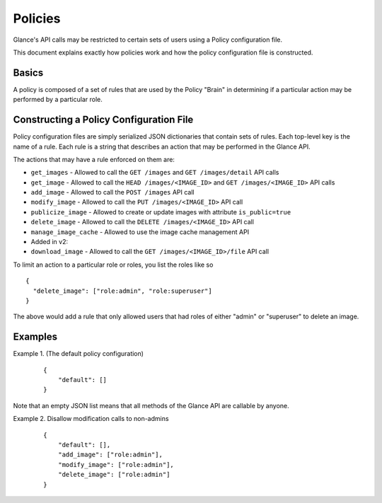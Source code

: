 ..
      Copyright 2012 OpenStack, LLC
      All Rights Reserved.

      Licensed under the Apache License, Version 2.0 (the "License"); you may
      not use this file except in compliance with the License. You may obtain
      a copy of the License at

          http://www.apache.org/licenses/LICENSE-2.0

      Unless required by applicable law or agreed to in writing, software
      distributed under the License is distributed on an "AS IS" BASIS, WITHOUT
      WARRANTIES OR CONDITIONS OF ANY KIND, either express or implied. See the
      License for the specific language governing permissions and limitations
      under the License.

Policies
========

Glance's API calls may be restricted to certain sets of users using
a Policy configuration file.

This document explains exactly how policies work and how the policy
configuration file is constructed.

Basics
------

A policy is composed of a set of rules that are used by the Policy "Brain"
in determining if a particular action may be performed by a particular
role.

Constructing a Policy Configuration File
----------------------------------------

Policy configuration files are simply serialized JSON dictionaries that
contain sets of rules. Each top-level key is the name of a rule. Each rule
is a string that describes an action that may be performed in the Glance API.

The actions that may have a rule enforced on them are:

* ``get_images`` - Allowed to call the ``GET /images`` and
  ``GET /images/detail`` API calls

* ``get_image`` - Allowed to call the ``HEAD /images/<IMAGE_ID>`` and
  ``GET /images/<IMAGE_ID>`` API calls

* ``add_image`` - Allowed to call the ``POST /images`` API call

* ``modify_image`` - Allowed to call the ``PUT /images/<IMAGE_ID>`` API call

* ``publicize_image`` - Allowed to create or update images with attribute ``is_public=true``

* ``delete_image`` - Allowed to call the ``DELETE /images/<IMAGE_ID>`` API call

* ``manage_image_cache`` - Allowed to use the image cache management API

* Added in v2:

* ``download_image`` - Allowed to call the ``GET /images/<IMAGE_ID>/file`` API call


To limit an action to a particular role or roles, you list the roles like so ::

  {
    "delete_image": ["role:admin", "role:superuser"]
  }

The above would add a rule that only allowed users that had roles of either
"admin" or "superuser" to delete an image.

Examples
--------

Example 1. (The default policy configuration)

 ::

  {
      "default": []
  }

Note that an empty JSON list means that all methods of the
Glance API are callable by anyone.

Example 2. Disallow modification calls to non-admins

 ::

  {
      "default": [],
      "add_image": ["role:admin"],
      "modify_image": ["role:admin"],
      "delete_image": ["role:admin"]
  }
